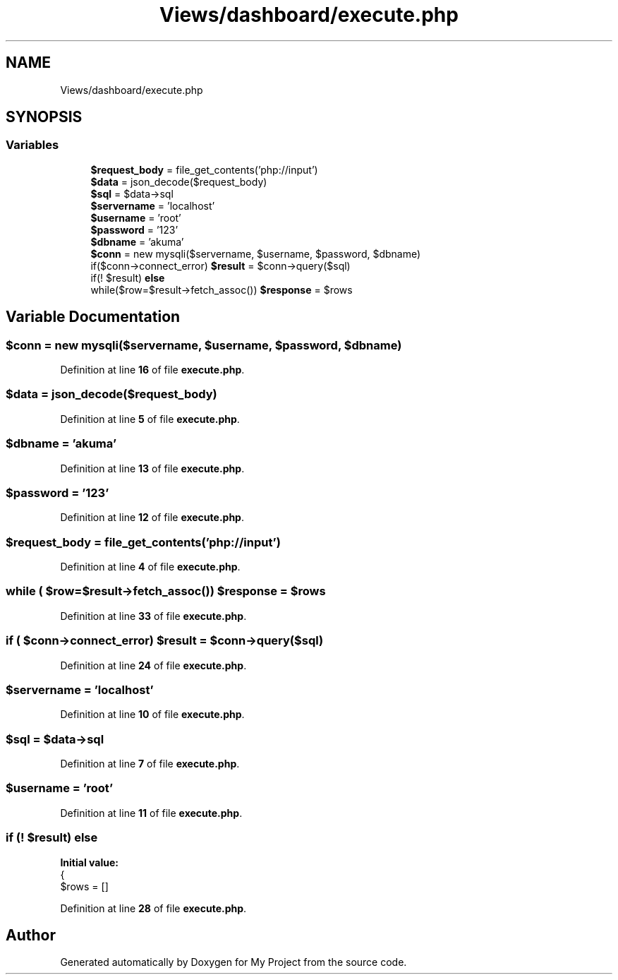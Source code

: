 .TH "Views/dashboard/execute.php" 3 "My Project" \" -*- nroff -*-
.ad l
.nh
.SH NAME
Views/dashboard/execute.php
.SH SYNOPSIS
.br
.PP
.SS "Variables"

.in +1c
.ti -1c
.RI "\fB$request_body\fP = file_get_contents('php://input')"
.br
.ti -1c
.RI "\fB$data\fP = json_decode($request_body)"
.br
.ti -1c
.RI "\fB$sql\fP = $data\->sql"
.br
.ti -1c
.RI "\fB$servername\fP = 'localhost'"
.br
.ti -1c
.RI "\fB$username\fP = 'root'"
.br
.ti -1c
.RI "\fB$password\fP = '123'"
.br
.ti -1c
.RI "\fB$dbname\fP = 'akuma'"
.br
.ti -1c
.RI "\fB$conn\fP = new mysqli($servername, $username, $password, $dbname)"
.br
.ti -1c
.RI "if($conn\->connect_error) \fB$result\fP = $conn\->query($sql)"
.br
.ti -1c
.RI "if(! $result) \fBelse\fP"
.br
.ti -1c
.RI "while($row=$result\->fetch_assoc()) \fB$response\fP = $rows"
.br
.in -1c
.SH "Variable Documentation"
.PP 
.SS "$conn = new mysqli($servername, $username, $password, $dbname)"

.PP
Definition at line \fB16\fP of file \fBexecute\&.php\fP\&.
.SS "$data = json_decode($request_body)"

.PP
Definition at line \fB5\fP of file \fBexecute\&.php\fP\&.
.SS "$dbname = 'akuma'"

.PP
Definition at line \fB13\fP of file \fBexecute\&.php\fP\&.
.SS "$password = '123'"

.PP
Definition at line \fB12\fP of file \fBexecute\&.php\fP\&.
.SS "$request_body = file_get_contents('php://input')"

.PP
Definition at line \fB4\fP of file \fBexecute\&.php\fP\&.
.SS "while ( $row=$result\->fetch_assoc()) $response = $rows"

.PP
Definition at line \fB33\fP of file \fBexecute\&.php\fP\&.
.SS "if ( $conn\->connect_error) $result = $conn\->query($sql)"

.PP
Definition at line \fB24\fP of file \fBexecute\&.php\fP\&.
.SS "$servername = 'localhost'"

.PP
Definition at line \fB10\fP of file \fBexecute\&.php\fP\&.
.SS "$sql = $data\->sql"

.PP
Definition at line \fB7\fP of file \fBexecute\&.php\fP\&.
.SS "$username = 'root'"

.PP
Definition at line \fB11\fP of file \fBexecute\&.php\fP\&.
.SS "if (! $result) else"
\fBInitial value:\fP
.nf
{
    $rows = []
.PP
.fi

.PP
Definition at line \fB28\fP of file \fBexecute\&.php\fP\&.
.SH "Author"
.PP 
Generated automatically by Doxygen for My Project from the source code\&.
